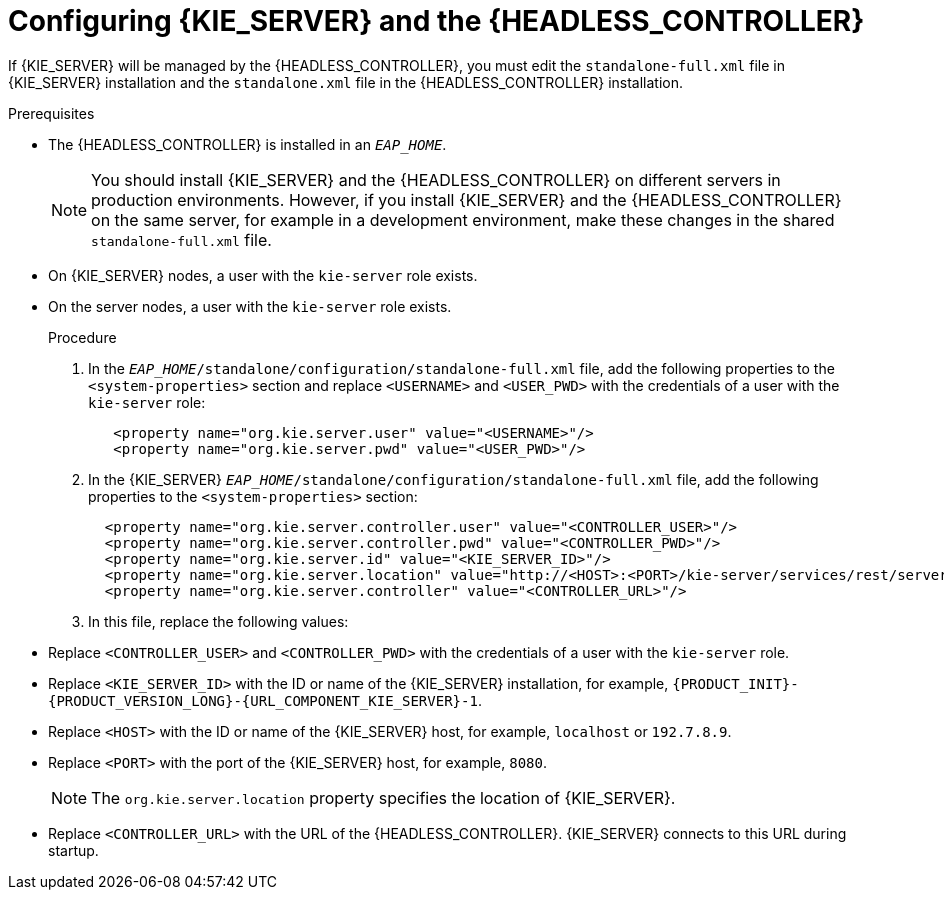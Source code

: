 [id='controller-eap-configure-proc_{context}']
= Configuring {KIE_SERVER} and the {HEADLESS_CONTROLLER}

If {KIE_SERVER} will be managed by the {HEADLESS_CONTROLLER}, you must edit the `standalone-full.xml` file in {KIE_SERVER} installation and the `standalone.xml` file in the {HEADLESS_CONTROLLER} installation.

.Prerequisites
ifeval::["{context}" == "install-on-eap"]
* {KIE_SERVER} is installed in an `__EAP_HOME__`.
endif::[]
ifeval::["{context}" == "execution-server"]
* {KIE_SERVER} is installed in an `__EAP_HOME__`.
endif::[]
* The {HEADLESS_CONTROLLER} is installed in an `__EAP_HOME__`.
+
[NOTE]
====
You should install {KIE_SERVER} and the {HEADLESS_CONTROLLER}
on different servers in production environments. However, if you install {KIE_SERVER} and the {HEADLESS_CONTROLLER} on the same server, for example in a development environment, make these changes in the shared `standalone-full.xml` file.
====
* On {KIE_SERVER} nodes, a user with the `kie-server` role exists.
* On the  server nodes, a user with the `kie-server` role exists.
+
ifeval::["{context}" == "install-on-eap"]
For more information, see <<eap-users-create-proc_install-on-eap>>.
endif::[]

.Procedure
. In the   `__EAP_HOME__/standalone/configuration/standalone-full.xml` file, add the following properties to the `<system-properties>` section and replace `<USERNAME>` and `<USER_PWD>` with the credentials of a user with the `kie-server` role:
+
[source,xml]
----
   <property name="org.kie.server.user" value="<USERNAME>"/>
   <property name="org.kie.server.pwd" value="<USER_PWD>"/>
----
. In the {KIE_SERVER}  `__EAP_HOME__/standalone/configuration/standalone-full.xml` file, add the following properties to the `<system-properties>` section:
+
[source,xml]
----
  <property name="org.kie.server.controller.user" value="<CONTROLLER_USER>"/>
  <property name="org.kie.server.controller.pwd" value="<CONTROLLER_PWD>"/>
  <property name="org.kie.server.id" value="<KIE_SERVER_ID>"/>
  <property name="org.kie.server.location" value="http://<HOST>:<PORT>/kie-server/services/rest/server"/>
  <property name="org.kie.server.controller" value="<CONTROLLER_URL>"/>
----
. In this file, replace the following values:
* Replace `<CONTROLLER_USER>` and `<CONTROLLER_PWD>` with the credentials of a user with the `kie-server` role.
* Replace `<KIE_SERVER_ID>` with the ID or name of the {KIE_SERVER} installation, for example, `{PRODUCT_INIT}-{PRODUCT_VERSION_LONG}-{URL_COMPONENT_KIE_SERVER}-1`.
* Replace `<HOST>` with the ID or name of the {KIE_SERVER} host, for example, `localhost` or `192.7.8.9`.
* Replace `<PORT>` with the port of the {KIE_SERVER} host, for example, `8080`.
+
[NOTE]
====
The `org.kie.server.location` property specifies the location of {KIE_SERVER}.
====

* Replace `<CONTROLLER_URL>` with the URL of the {HEADLESS_CONTROLLER}. {KIE_SERVER} connects to this URL during startup.
